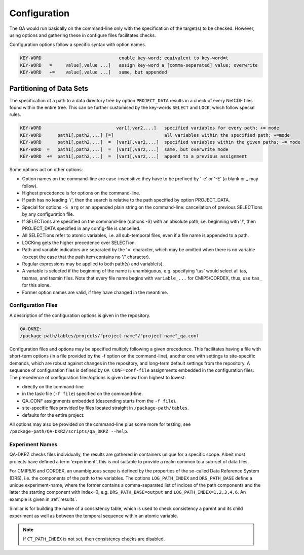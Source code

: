 .. _configuration:

===============
 Configuration
===============

The QA would run basically on the command-line only with the specification of
the target(s) to be checked. However, using options and gathering these
in configure files facilitates checks.

Configuration options follow a specific syntax with option names.

.. code-block:: bash

  KEY-WORD                             enable key-word; equivalent to key-word=t
  KEY-WORD   =     value[,value ...]   assign key-word a [comma-separated] value; overwrite
  KEY-WORD   +=    value[,value ...]   same, but appended


Partitioning of Data Sets
-------------------------

The specification of a path to a data directory tree by option ``PROJECT_DATA``
results in a check of every NetCDF files found within the entire tree.
This can be further customised by the key-words ``SELECT`` and ``LOCK``,
which follow special rules.

.. code-block:: bash

  KEY-WORD                            var1[,var2,...]   specified variables for every path; += mode
  KEY-WORD      path1[,path2,...] [=]                   all variables within the specified path; +=mode
  KEY-WORD      path1[,path2,...]  =  [var1[,var2,...]  specified variables within the given paths; += mode
  KEY-WORD  =   path1[,path2,...]  =  [var1[,var2,...]  same, but overwrite mode
  KEY-WORD  +=  path1[,path2,...]  =  [var1[,var2,...]  append to a previous assignment


Some options act on other options:

- Option names on the command-line are case-insensitive they have to be prefixed
  by '-e' or '-E' (a blank or _ may follow).

- Highest precedence is for options on the command-line.

- If path has no leading '/', then the search is relative to the path specified by option PROJECT_DATA.

- Special for options ``-S arg`` or an appended plain string on the command-line:
  cancellation of previous SELECTions by any configuration file.

- If SELECTions are specified on the command-line (options -S) with an absolute
  path, i.e. beginning with '/', then PROJECT_DATA specified in any
  config-file is cancelled.

- All SELECTions refer to atomic variables, i.e. all
  sub-temporal files, even if a file name is appended to a path.

- LOCKing gets the higher precedence over SELECTion.

- Path and variable indicators are separated by the '=' character, which may be
  omitted when there is no variable (except the case that the path item
  contains no '/' character).

- Regular expressions may be applied to both path(s) and variable(s).

- A variable is selected if the beginning of the name is unambiguous,
  e.g. specifying 'tas' would select all tas, tasmax, and tasmin files.
  Note that every file name begins with ``variable_...`` for CMIP5/CORDEX, thus,
  use ``tas_`` for this alone.

- Former option names are valid, if they have changed in the meantime.

Configuration Files
===================

A description of the configuration options is given in the repository.

.. code-block:: bash

    QA-DKRZ:
    /package-path/tables/projects/"project-name"/"project-name"_qa.conf

Configuration files and options may be specified multiply following a given
precedence. This facilitates having a file with short-term options (in a
file provided by the -f option on the command-line), another one with settings
to site-specific demands, which are robust against changes in the repository,
and long-term default settings from the repository.
A sequence of configuration files is defined by ``QA_CONF=conf-file``
assignments embedded in the configuration files.
The precedence of configuration files/options is given below from highest to
lowest:

-  directly on the command-line
-  in the task-file (``-f file``) specified on the command-line.
-  QA_CONF assignments embedded (descending starts from the ``-f file``).
-  site-specific files provided by files located straight in
   ``/package-path/tables``.
-  defaults for the entire project:

All options may also be provided
on the command-line plus some more for testing, see
``/package-path/QA-DKRZ/scripts/qa_DKRZ --help``.

Experiment Names
================

QA-DKRZ checks files individually, the results are gathered in containers
unique for a specific scope. Albeit most projects have defined a term
'experiment', this is not suitable to provide a realm common to a sub-set
of data files.

For CMIP5/6 and CORDEX, an unambiguous scope is defined by the properties of
the so-called Data Reference System (DRS), i.e. the components of the path to
the variables. The options ``LOG_PATH_INDEX`` and ``DRS_PATH_BASE``
define a unique experiment-name, where the former contains a comma-separated list
of indices of the path components and the latter the starting component with
index=0, e.g. ``DRS_PATH_BASE=output`` and ``LOG_PATH_INDEX=1,2,3,4,6``.
An example is given in :ref:`results`.

Similar is for building the name of a consistency table, which is used to check
consistency a parent and its child experiment as well as between the temporal
sequence within an atomic variable.

.. note:: If ``CT_PATH_INDEX`` is not set, then consistency checks are disabled.

